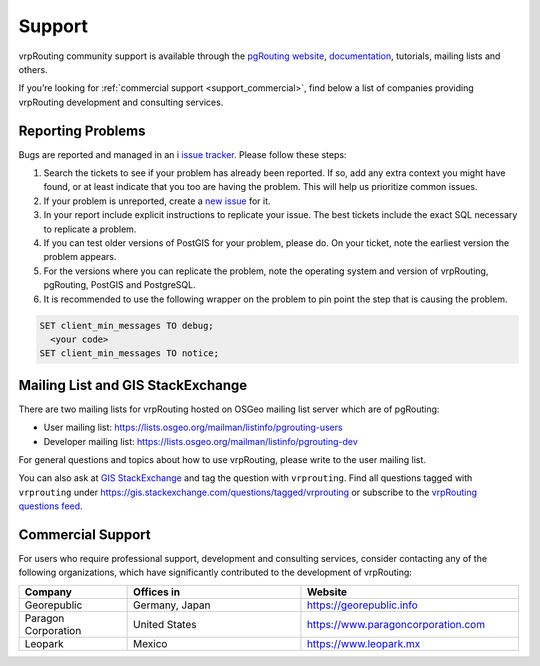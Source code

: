 ..
   ****************************************************************************
    vrpRouting Manual
    Copyright(c) vrpRouting Contributors

    This documentation is licensed under a Creative Commons Attribution-Share
    Alike 3.0 License: https://creativecommons.org/licenses/by-sa/3.0/
   ****************************************************************************

.. _support:

Support
===============================================================================

vrpRouting community support is available through the
`pgRouting website <https://pgrouting.org/support.html>`_,
`documentation <https://vrp.pgrouting.org>`_, tutorials, mailing lists and others.

If you’re looking for :ref:`commercial support <support_commercial>`, find below
a list of companies providing vrpRouting development and consulting services.


Reporting Problems
-------------------------------------------------------------------------------

Bugs are reported and managed in an i
`issue tracker <https://github.com/pgRouting/vrprouting/issues>`_. Please follow
these steps:

1. Search the tickets to see if your problem has already been reported.
   If so, add any extra context you might have found, or at least indicate that
   you too are having the problem. This will help us prioritize common issues.
2. If your problem is unreported, create a
   `new issue <https://github.com/pgRouting/vrprouting/issues/new>`__ for it.
3. In your report include explicit instructions to replicate your issue.
   The best tickets include the exact SQL necessary to replicate a problem.
4. If you can test older versions of PostGIS for your problem, please do.
   On your ticket, note the earliest version the problem appears.
5. For the versions where you can replicate the problem, note the operating system
   and version of vrpRouting, pgRouting, PostGIS and PostgreSQL.
6. It is recommended to use the following wrapper on the problem to pin point the
   step that is causing the problem.

.. code-block:: sql

    SET client_min_messages TO debug;
      <your code>
    SET client_min_messages TO notice;



Mailing List and GIS StackExchange
-------------------------------------------------------------------------------

There are two mailing lists for vrpRouting hosted on OSGeo mailing list server
which are of pgRouting:

* User mailing list: https://lists.osgeo.org/mailman/listinfo/pgrouting-users
* Developer mailing list: https://lists.osgeo.org/mailman/listinfo/pgrouting-dev

For general questions and topics about how to use vrpRouting, please write to the user mailing list.

You can also ask at `GIS StackExchange <https://gis.stackexchange.com/>`_ and tag
the question with ``vrprouting``. Find all questions tagged with ``vrprouting``
under https://gis.stackexchange.com/questions/tagged/vrprouting or subscribe to the
`vrpRouting questions feed <https://gis.stackexchange.com/feeds/tag?tagnames=vrprouting&sort=newest>`_.


.. _support_commercial:

Commercial Support
-------------------------------------------------------------------------------

For users who require professional support, development and consulting services,
consider contacting any of the following organizations, which have significantly
contributed to the development of vrpRouting:

.. list-table::
   :widths: 100 160 200

   * - **Company**
     - **Offices in**
     - **Website**
   * - Georepublic
     - Germany, Japan
     - https://georepublic.info
   * - Paragon Corporation
     - United States
     - https://www.paragoncorporation.com
   * - Leopark
     - Mexico
     - https://www.leopark.mx

